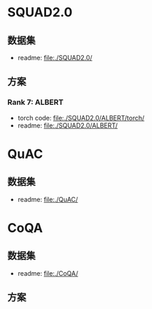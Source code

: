 * SQUAD2.0
** 数据集
   + readme: [[file:./SQUAD2.0/]]
** 方案
*** Rank 7: ALBERT
    + torch code: [[file:./SQUAD2.0/ALBERT/torch/]]
    + readme: [[file:./SQUAD2.0/ALBERT/]]
* QuAC
** 数据集
   + readme: [[file:./QuAC/]]
* CoQA
** 数据集
   + readme: [[file:./CoQA/]]
** 方案
*** 
